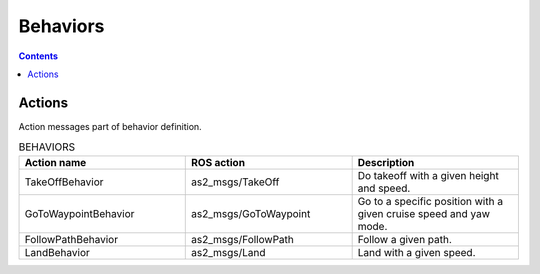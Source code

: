 .. _ros2_common_interfaces_behaviors:


.. TBD: Generalize this to a generic behaviors

=========
Behaviors
=========

.. contents:: Contents
   :depth: 2
   :local:



.. _ros2_common_interfaces_behaviors_actions:

-------
Actions
-------

Action messages part of behavior definition.

.. list-table:: BEHAVIORS
   :widths: 50 50 50
   :header-rows: 1

   * - Action name
     - ROS action
     - Description
   * - TakeOffBehavior
     - as2_msgs/TakeOff
     - Do takeoff with a given height and speed.
   * - GoToWaypointBehavior
     - as2_msgs/GoToWaypoint
     - | Go to a specific position with a 
       | given cruise speed and yaw mode.
   * - FollowPathBehavior
     - as2_msgs/FollowPath
     - Follow a given path.
   * - LandBehavior
     - as2_msgs/Land
     - Land with a given speed.
